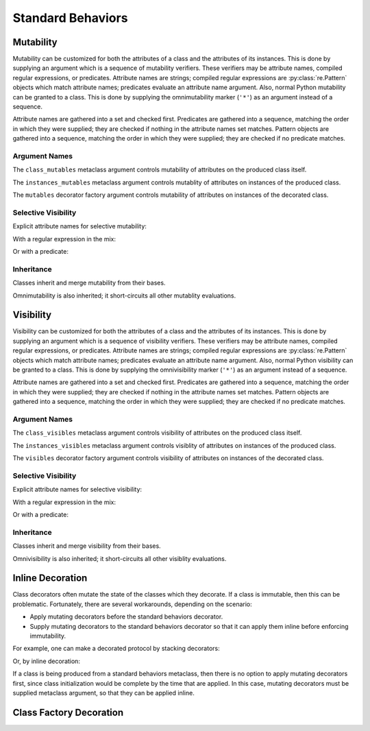 .. vim: set fileencoding=utf-8:
.. -*- coding: utf-8 -*-
.. +--------------------------------------------------------------------------+
   |                                                                          |
   | Licensed under the Apache License, Version 2.0 (the "License");          |
   | you may not use this file except in compliance with the License.         |
   | You may obtain a copy of the License at                                  |
   |                                                                          |
   |     http://www.apache.org/licenses/LICENSE-2.0                           |
   |                                                                          |
   | Unless required by applicable law or agreed to in writing, software      |
   | distributed under the License is distributed on an "AS IS" BASIS,        |
   | WITHOUT WARRANTIES OR CONDITIONS OF ANY KIND, either express or implied. |
   | See the License for the specific language governing permissions and      |
   | limitations under the License.                                           |
   |                                                                          |
   +--------------------------------------------------------------------------+


*******************************************************************************
Standard Behaviors
*******************************************************************************


Mutability
===============================================================================

Mutability can be customized for both the attributes of a class and the
attributes of its instances. This is done by supplying an argument which is a
sequence of mutability verifiers. These verifiers may be attribute names,
compiled regular expressions, or predicates. Attribute names are strings;
compiled regular expressions are :py:class:`re.Pattern` objects which match
attribute names; predicates evaluate an attribute name argument. Also, normal
Python mutability can be granted to a class. This is done by supplying the
omnimutability marker (``'*'``) as an argument instead of a sequence.

Attribute names are gathered into a set and checked first. Predicates are
gathered into a sequence, matching the order in which they were supplied; they
are checked if nothing in the attribute names set matches. Pattern objects are
gathered into a sequence, matching the order in which they were supplied; they
are checked if no predicate matches.

.. doctest:: Standard.Mutability

    >>> import dataclasses
    >>> import classcore.standard as ccstd


Argument Names
-------------------------------------------------------------------------------

The ``class_mutables`` metaclass argument controls mutability of attributes on
the produced class itself.

.. doctest:: Standard.Mutability

    >>> class Point2d( ccstd.DataclassObject, class_mutables = '*' ):
    ...     x: float
    ...     y: float
    ...
    >>> Point2d.x, Point2d.y = 3, 4
    >>> Point2d.x, Point2d.y
    (3, 4)
    >>> del Point2d.x

The ``instances_mutables`` metaclass argument controls mutablity of attributes
on instances of the produced class.

.. doctest:: Standard.Mutability

    >>> class Point2d( ccstd.DataclassObject, instances_mutables = '*' ):
    ...     x: float
    ...     y: float
    ...
    >>> point = Point2d( x = 3, y = 4 )
    >>> point.x, point.y
    (3, 4)
    >>> point.x, point.y = 5, 12
    >>> point.x, point.y
    (5, 12)
    >>> del point.x

The ``mutables`` decorator factory argument controls mutability of attributes
on instances of the decorated class.

.. doctest:: Standard.Mutability

    >>> @ccstd.dataclass_with_standard_behaviors( mutables = '*' )
    ... class Point2d:
    ...     x: float
    ...     y: float
    ...
    >>> point = Point2d( x = 5, y = 12 )
    >>> point.x, point.y
    (5, 12)
    >>> point.x, point.y = 8, 15
    >>> point.x, point.y
    (8, 15)
    >>> del point.x


Selective Visibility
-------------------------------------------------------------------------------

Explicit attribute names for selective mutability:

.. doctest:: Standard.Mutability

    >>> @ccstd.dataclass_with_standard_behaviors( mutables = ( 'x', 'y' ) )
    ... class Point2d:
    ...     x: float
    ...     y: float
    ...
    >>> point = Point2d( x = 8, y = 15 )
    >>> point.x, point.y = 7, 24
    >>> point.x, point.y
    (7, 24)
    >>> del point.x
    >>> point.__slots__ = ( )
    Traceback (most recent call last):
    ...
    classcore.exceptions.AttributeImmutability: Could not assign or delete attribute '__slots__' on instance of class ...

With a regular expression in the mix:

.. doctest:: Standard.Mutability

    >>> import re
    >>> regex = re.compile( r'''cache_.*''' )
    >>> @ccstd.dataclass_with_standard_behaviors( mutables = ( 'x', 'y', regex ) )
    ... class Point2d:
    ...     x: float
    ...     y: float
    ...     cache_area: float = dataclasses.field( init = False )
    ...     cache_hypotenuse: float = dataclasses.field( init = False )
    ...
    >>> point = Point2d( x = 7, y = 24 )
    >>> point.x, point.y = 20, 21
    >>> point.x, point.y
    (20, 21)
    >>> point.cache_hypotenuse = 29
    >>> del point.cache_hypotenuse
    >>> point.__slots__ = ( )
    Traceback (most recent call last):
    ...
    classcore.exceptions.AttributeImmutability: Could not assign or delete attribute '__slots__' on instance of class ...
    >>> del point.__annotations__
    Traceback (most recent call last):
    ...
    classcore.exceptions.AttributeImmutability: Could not assign or delete attribute '__annotations__' on instance of class ...

Or with a predicate:

.. doctest:: Standard.Mutability

    >>> def predicate( name: str ) -> bool:
    ...     return not name.startswith( '_' ) or name.startswith( 'cache_' )
    ...
    >>> @ccstd.dataclass_with_standard_behaviors( mutables = ( predicate, ) )
    ... class Point2d:
    ...     x: float
    ...     y: float
    ...     cache_area: float = dataclasses.field( init = False )
    ...     cache_hypotenuse: float = dataclasses.field( init = False )
    ...
    >>> point = Point2d( x = 20, y = 21 )
    >>> point.x, point.y = 12, 35
    >>> point.x, point.y
    (12, 35)
    >>> point.cache_hypotenuse = 37
    >>> del point.cache_hypotenuse
    >>> point.__slots__ = ( )
    Traceback (most recent call last):
    ...
    classcore.exceptions.AttributeImmutability: Could not assign or delete attribute '__slots__' on instance of class ...
    >>> del point.__annotations__
    Traceback (most recent call last):
    ...
    classcore.exceptions.AttributeImmutability: Could not assign or delete attribute '__annotations__' on instance of class ...


Inheritance
-------------------------------------------------------------------------------

Classes inherit and merge mutability from their bases.

.. doctest:: Standard.Mutability

    >>> @ccstd.dataclass_with_standard_behaviors( mutables = ( 'x', 'y' ) )
    ... class Point2d:
    ...     x: float
    ...     y: float
    ...
    >>> @ccstd.dataclass_with_standard_behaviors( mutables = ( 'z', ) )
    ... class Point3d( Point2d ):
    ...     z: float
    ...
    >>> point3 = Point3d( x = 12, y = 35, z = 47 )
    >>> point3.x, point3.y, point3.z = 9, 40, 49
    >>> point3.x, point3.y, point3.z
    (9, 40, 49)

Omnimutability is also inherited; it short-circuits all other mutablity
evaluations.

.. doctest:: Standard.Mutability

    >>> @ccstd.dataclass_with_standard_behaviors( mutables = '*' )
    ... class Point2d:
    ...     x: float
    ...     y: float
    ...
    >>> @ccstd.dataclass_with_standard_behaviors( mutables = ( 'z', ) )
    ... class Point3d( Point2d ):
    ...     z: float
    ...
    >>> point3 = Point3d( x = 9, y = 40, z = 49 )
    >>> point3.x, point3.y, point3.z = 28, 45, 73
    >>> point3.x, point3.y, point3.z
    (28, 45, 73)


Visibility
===============================================================================

Visibility can be customized for both the attributes of a class and the
attributes of its instances. This is done by supplying an argument which is a
sequence of visibility verifiers. These verifiers may be attribute names,
compiled regular expressions, or predicates. Attribute names are strings;
compiled regular expressions are :py:class:`re.Pattern` objects which match
attribute names; predicates evaluate an attribute name argument. Also, normal
Python visibility can be granted to a class. This is done by supplying the
omnivisibility marker (``'*'``) as an argument instead of a sequence.

Attribute names are gathered into a set and checked first. Predicates are
gathered into a sequence, matching the order in which they were supplied; they
are checked if nothing in the attribute names set matches. Pattern objects are
gathered into a sequence, matching the order in which they were supplied; they
are checked if no predicate matches.

.. doctest:: Standard.Visibility

    >>> import classcore.standard as ccstd


Argument Names
-------------------------------------------------------------------------------

The ``class_visibles`` metaclass argument controls visibility of attributes on
the produced class itself.

.. doctest:: Standard.Visibility

    >>> class Point2d( ccstd.DataclassObject, class_visibles = '*' ):
    ...     x: float
    ...     y: float
    ...
    >>> '__annotations__' in dir( Point2d )
    True

The ``instances_visibles`` metaclass argument controls visiblity of attributes
on instances of the produced class.

.. doctest:: Standard.Visibility

    >>> class Point2d( ccstd.DataclassObject, instances_visibles = '*' ):
    ...     x: float
    ...     y: float
    ...
    >>> point = Point2d( x = 3, y = 4 )
    >>> '__slots__' in dir( point )
    True

The ``visibles`` decorator factory argument controls visibility of attributes
on instances of the decorated class.

.. doctest:: Standard.Visibility

    >>> @ccstd.dataclass_with_standard_behaviors( visibles = '*' )
    ... class Point2d:
    ...     x: float
    ...     y: float
    ...
    >>> point = Point2d( x = 5, y = 12 )
    >>> '__slots__' in dir( point )
    True


Selective Visibility
-------------------------------------------------------------------------------

Explicit attribute names for selective visibility:

.. doctest:: Standard.Visibility

    >>> @ccstd.dataclass_with_standard_behaviors( visibles = ( 'x', '__slots__' ) )
    ... class Point2d:
    ...     x: float
    ...     y: float
    ...
    >>> point = Point2d( x = 8, y = 15 )
    >>> dir( point )
    ['__slots__', 'x']
    >>> point.y
    15

With a regular expression in the mix:

.. doctest:: Standard.Visibility

    >>> import re
    >>> regex = re.compile( r'''__dataclass_.*__''' )
    >>> @ccstd.dataclass_with_standard_behaviors( visibles = ( 'x', 'y', regex ) )
    ... class Point2d:
    ...     x: float
    ...     y: float
    ...
    >>> point = Point2d( x = 7, y = 24 )
    >>> dir( point )
    ['__dataclass_fields__', '__dataclass_params__', 'x', 'y']

Or with a predicate:

.. doctest:: Standard.Visibility

    >>> def predicate( name: str ) -> bool:
    ...     return not name.startswith( '_' ) or name.startswith( '__dataclass' )
    ...
    >>> @ccstd.dataclass_with_standard_behaviors( visibles = ( predicate, ) )
    ... class Point2d:
    ...     x: float
    ...     y: float
    ...
    >>> point = Point2d( x = 20, y = 21 )
    >>> dir( point )
    ['__dataclass_fields__', '__dataclass_params__', 'x', 'y']


Inheritance
-------------------------------------------------------------------------------

Classes inherit and merge visibility from their bases.

.. doctest:: Standard.Visibility

    >>> @ccstd.dataclass_with_standard_behaviors( visibles = ( '__slots__', ) )
    ... class Point3d( Point2d ):
    ...     z: float
    ...
    >>> point3 = Point3d( x = 12, y = 35, z = 47 )
    >>> dir( point3 )
    ['__dataclass_fields__', '__dataclass_params__', '__slots__', 'x', 'y', 'z']

Omnivisibility is also inherited; it short-circuits all other visiblity
evaluations.

.. doctest:: Standard.Visibility

    >>> @ccstd.dataclass_with_standard_behaviors( visibles = '*' )
    ... class Point2d:
    ...     x: float
    ...     y: float
    ...
    >>> @ccstd.dataclass_with_standard_behaviors( visibles = ( 'z', ) )
    ... class Point3d( Point2d ):
    ...     z: float
    ...
    >>> point3 = Point3d( x = 9, y = 40, z = 49 )
    >>> '__slots__' in dir( point3 )
    True


Inline Decoration
===============================================================================

Class decorators often mutate the state of the classes which they decorate. If
a class is immutable, then this can be problematic. Fortunately, there are
several workarounds, depending on the scenario:

* Apply mutating decorators before the standard behaviors decorator.

* Supply mutating decorators to the standard behaviors decorator so that it can
  apply them inline before enforcing immutability.

.. doctest:: Standard.Decoration

    >>> import abc
    >>> import urllib.parse
    >>> import typing_extensions as typx
    >>> import classcore.standard as ccstd

For example, one can make a decorated protocol by stacking decorators:

.. doctest:: Standard.Decoration

    >>> @ccstd.with_standard_behaviors( )
    ... @typx.runtime_checkable
    ... class FileAccessor( typx.Protocol ):
    ...     urlparts: urllib.parse.ParseResult
    ...     @abc.abstractmethod
    ...     async def acquire( self ) -> bytes: raise NotImplementedError
    ...     @abc.abstractmethod
    ...     async def update( self, content: bytes ) -> None: raise NotImplementedError

Or, by inline decoration:

.. doctest:: Standard.Decoration

    >>> @ccstd.with_standard_behaviors( decorators = ( typx.runtime_checkable, ) )
    ... class FileAccessor( typx.Protocol ):
    ...     urlparts: urllib.parse.ParseResult
    ...     @abc.abstractmethod
    ...     async def acquire( self ) -> bytes: raise NotImplementedError
    ...     @abc.abstractmethod
    ...     async def update( self, content: bytes ) -> None: raise NotImplementedError

If a class is being produced from a standard behaviors metaclass, then there is
no option to apply mutating decorators first, since class initialization would
be complete by the time that are applied. In this case, mutating decorators
must be supplied metaclass argument, so that they can be applied inline.

.. doctest:: Standard.Decoration

    >>> class FileAccessor( ccstd.Protocol, typx.Protocol, decorators = ( typx.runtime_checkable, ) ):
    ...     urlparts: urllib.parse.ParseResult
    ...     @abc.abstractmethod
    ...     async def acquire( self ) -> bytes: raise NotImplementedError
    ...     @abc.abstractmethod
    ...     async def update( self, content: bytes ) -> None: raise NotImplementedError


Class Factory Decoration
===============================================================================

.. todo:: Demonstrate idempotence of applying on subclass of metaclass.
